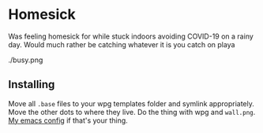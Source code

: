 * Homesick

Was feeling homesick for while stuck indoors avoiding COVID-19 on a rainy day. Would much rather be catching whatever it is you catch on playa

./busy.png

** Installing

Move all ~.base~ files to your wpg templates folder and symlink appropriately. Move the other dots to where they live. Do the thing with wpg and ~wall.png~. [[https://github.com/ccarlile/dotemacs][My emacs config]] if that's your thing.
